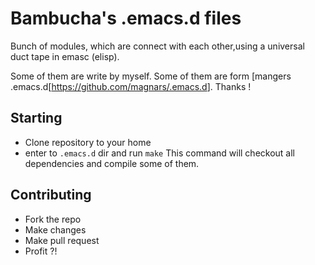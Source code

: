 * Bambucha's .emacs.d files

Bunch of modules, which are connect with each other,using a universal duct tape in emasc (elisp).

Some of them are write by myself.
Some of them are form [mangers .emacs.d[https://github.com/magnars/.emacs.d]. Thanks !

** Starting

+ Clone repository to your home
+ enter to =.emacs.d= dir and run =make= 
  This command will checkout all dependencies and compile some of them.

** Contributing

+ Fork the repo
+ Make changes
+ Make pull request
+ Profit ?!



